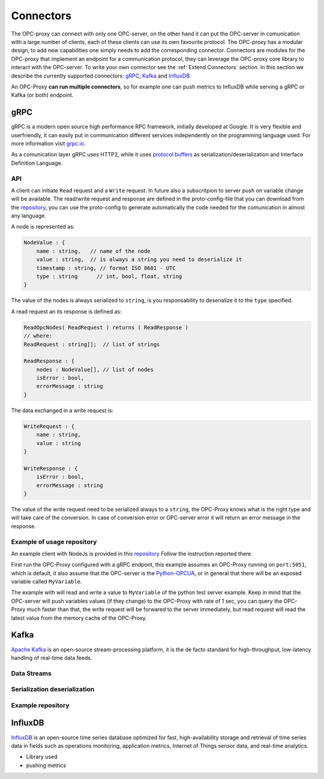 ===========
Connectors
===========

The OPC-proxy can connect with only one OPC-server, on the other hand it can put 
the OPC-server in comunication with a large number of clients, each of these 
clients can use its own favourite protocol. The OPC-proxy has a modular design, 
to add new capabilities one simply needs to add the corresponding connector. 
Connectors are modules for the OPC-proxy that implement an endpoint for a communication protocol,
they can leverage the OPC-proxy core library to interact with the OPC-server. 
To write your own connector see the :ref:`Extend Connectors` section.
In this section we describe the currenlty supported connectors: `gRPC`_, `Kafka`_ and `InfluxDB`_.

An OPC-Proxy **can run multiple connectors**, so for example one can push metrics to InfluxDB while
serving a gRPC or Kafka (or both) endpoint.

gRPC
=======

gRPC is a modern open source high performance RPC framework, initially 
developed at Google. It is very flexible and userfriendly, it can easily 
put in communication different services independently on the programming 
language used. For more information visit `grpc.io <https://grpc.io/>`_.

As a comunication layer gRPC uses HTTP2, while it uses 
`protocol buffers <https://developers.google.com/protocol-buffers/>`_
as serialization/deserialization and Interface Definition Language.

API
"""

A client can initiate ``Read`` request and a ``Write`` request. 
In future also a subscritpion to server push on variable change will be available.
The read/write request and response are defined in the proto-config-file that you can download 
from the `repository <https://github.com/opc-proxy/GrpcConnector/blob/master/opcGrpcConnect/opc.grpc.connect.proto>`_,
you can use the proto-config to generate automatically the code needed for the comunication in almost
any language. 

A node is represented as:

.. code-block:: typescript

    NodeValue : {
        name : string,   // name of the node
        value : string,  // is always a string you need to deserialize it
        timestamp : string, // format ISO 8601 - UTC
        type : string      // int, bool, float, string 
    }

The value of the nodes is always serialized to ``string``, is you responsability to deserialize it
to the ``type`` specified.

A read request an its response is defined as:

.. code-block:: typescript

    ReadOpcNodes( ReadRequest ) returns ( ReadResponse )
    // where:
    ReadRequest : string[];  // list of strings

    ReadResponse : {
        nodes : NodeValue[], // list of nodes
        isError : bool,
        errorMessage : string
    }

The data exchanged in a write request is:

.. code-block:: typescript

    WriteRequest : {
        name : string,
        value : string
    }

    WriteResponse : {
        isError : bool,
        errorMessage : string
    } 

The value of the write request need to be serialized always to a ``string``, the OPC-Proxy knows what is 
the right type and will take care of the conversion. In case of conversion error or OPC-server error it will 
return an error message in the response.



Example of usage repository
""""""""""""""""""""""""""""
An example client with NodeJs is provided in this `repository <https://github.com/opc-proxy/OPC-Node-Client-Examples/tree/master/Examples/gRPC>`_
Follow the instruction reported there.

First run the OPC-Proxy configured with a gRPC endpont, this example assumes an OPC-Proxy running on ``port:5051``, 
which is default, it also assume that the OPC-server is the `Python-OPCUA <https://github.com/FreeOpcUa/python-opcua/blob/master/examples/server-minimal.py>`_, 
or in general that there will be an exposed variable called ``MyVariable``.  

The example with will read and write a value to ``MyVariable`` of the python test server example. 
Keep in mind that the OPC-server will push variables values (if they change) to the OPC-Proxy
with rate of 1 sec, you can query the OPC-Proxy much faster than that, the write request will be forwared
to the server immediately, but read request will read the latest value from the memory cache of the
OPC-Proxy.


Kafka
=====

`Apache Kafka <https://kafka.apache.org/>`_ is an open-source stream-processing platform,
it is the de facto standard for high-throughput, low-latency handling of real-time data feeds.

Data Streams
""""""""""""

Serialization deserialization
""""""""""""""""""""""""""""""

Example repository
""""""""""""""""""


InfluxDB
=========

`InfluxDB <https://www.influxdata.com/>`_ is an open-source time series database
optimized for fast, high-availability storage and retrieval of time series data in fields 
such as operations monitoring, application metrics, Internet of Things sensor 
data, and real-time analytics.

- Library used
- pushing metrics


